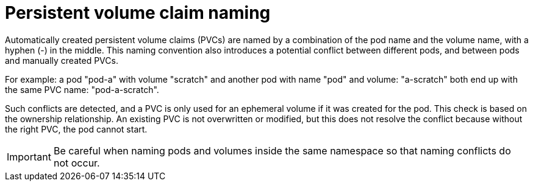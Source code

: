 // Module included in the following assemblies:
//
// * storage/generic-ephemeral-vols.adoc
//* microshift_storage/generic-ephemeral-volumes-microshift.adoc


:_content-type: CONCEPT
[id="generic-ephemeral-vols-pvc-naming_{context}"]
= Persistent volume claim naming

Automatically created persistent volume claims (PVCs) are named by a combination of the pod name and the volume name, with a hyphen (-) in the middle. This naming convention also introduces a potential conflict between different pods, and between pods and manually created PVCs.

For example: a pod "pod-a" with volume "scratch" and another pod with name "pod" and volume: "a-scratch" both end up with the same PVC name: "pod-a-scratch".

Such conflicts are detected, and a PVC is only used for an ephemeral volume if it was created for the pod. This check is based on the ownership relationship. An existing PVC is not overwritten or modified, but this does not resolve the conflict because without the right PVC, the pod cannot start.

[IMPORTANT]
====
Be careful when naming pods and volumes inside the same namespace so that naming conflicts do not occur.
====
